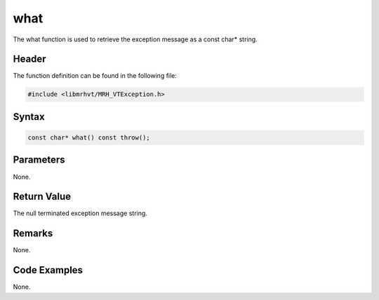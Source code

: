 what
====
The what function is used to retrieve the exception message as 
a const char* string.

Header
------
The function definition can be found in the following file:

.. code-block:: c

    #include <libmrhvt/MRH_VTException.h>


Syntax
------
.. code-block:: c

    const char* what() const throw();


Parameters
----------
None.

Return Value
------------
The null terminated exception message string.

Remarks
-------
None.

Code Examples
-------------
None.